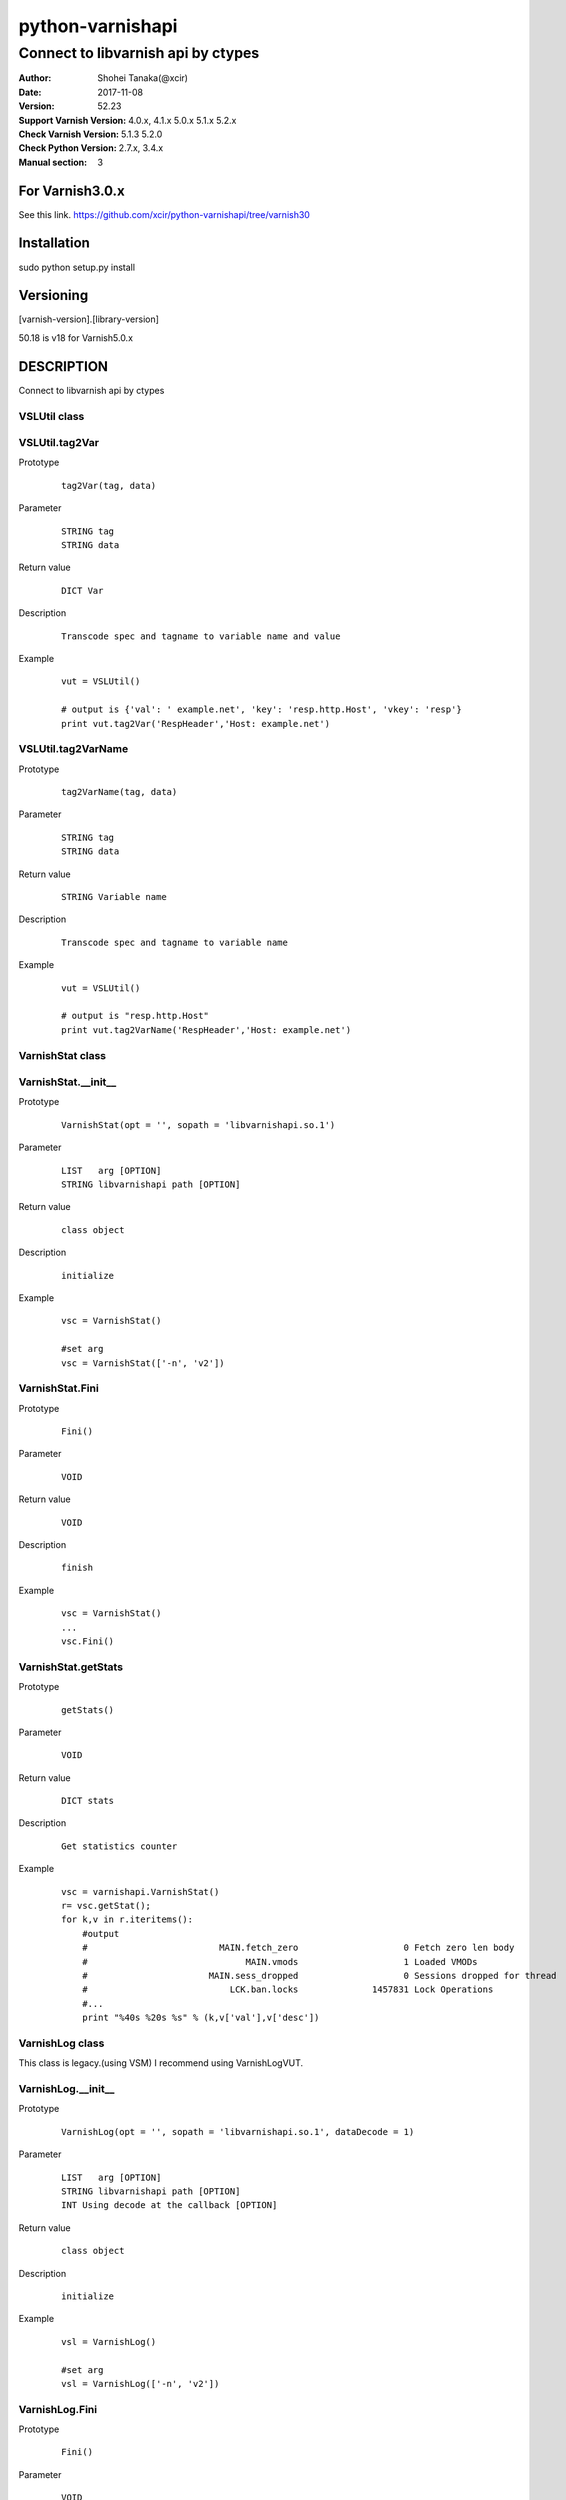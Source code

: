 ==================
python-varnishapi
==================


------------------------------------
Connect to libvarnish api by ctypes
------------------------------------

:Author: Shohei Tanaka(@xcir)
:Date: 2017-11-08
:Version: 52.23
:Support Varnish Version: 4.0.x, 4.1.x 5.0.x 5.1.x 5.2.x
:Check Varnish Version: 5.1.3 5.2.0
:Check Python Version: 2.7.x, 3.4.x
:Manual section: 3

For Varnish3.0.x
=================
See this link.
https://github.com/xcir/python-varnishapi/tree/varnish30


Installation
============
sudo python setup.py install

Versioning
============
[varnish-version].[library-version]

50.18 is v18 for Varnish5.0.x

DESCRIPTION
============
Connect to libvarnish api by ctypes


VSLUtil class
---------------------------------------

VSLUtil.tag2Var
-------------------

Prototype
        ::

                tag2Var(tag, data)

Parameter
        ::

                
                STRING tag
                STRING data

Return value
        ::

                DICT Var
                

Description
        ::

                Transcode spec and tagname to variable name and value
Example
        ::

                vut = VSLUtil()

                # output is {'val': ' example.net', 'key': 'resp.http.Host', 'vkey': 'resp'}
                print vut.tag2Var('RespHeader','Host: example.net')

VSLUtil.tag2VarName
-------------------

Prototype
        ::

                tag2VarName(tag, data)

Parameter
        ::

                
                STRING tag
                STRING data

Return value
        ::

                STRING Variable name
                

Description
        ::

                Transcode spec and tagname to variable name
Example
        ::

                vut = VSLUtil()

                # output is "resp.http.Host"
                print vut.tag2VarName('RespHeader','Host: example.net')


VarnishStat class
---------------------------------------

VarnishStat.__init__
-----------------------

Prototype
        ::

                VarnishStat(opt = '', sopath = 'libvarnishapi.so.1')

Parameter
        ::

                LIST   arg [OPTION]
                STRING libvarnishapi path [OPTION]

Return value
        ::

                class object
                

Description
        ::

                initialize
Example
        ::

                vsc = VarnishStat()
                
                #set arg
                vsc = VarnishStat(['-n', 'v2'])

VarnishStat.Fini
-----------------------

Prototype
        ::

                Fini()

Parameter
        ::

                VOID

Return value
        ::

                VOID
                

Description
        ::

                finish
Example
        ::

                vsc = VarnishStat()
                ...
                vsc.Fini()


VarnishStat.getStats
---------------------

Prototype
        ::

                getStats()

Parameter
        ::

                
                VOID

Return value
        ::

                DICT stats
                

Description
        ::

                Get statistics counter
Example
        ::

                vsc = varnishapi.VarnishStat()
                r= vsc.getStat();
                for k,v in r.iteritems():
                    #output
                    #                         MAIN.fetch_zero                    0 Fetch zero len body
                    #                              MAIN.vmods                    1 Loaded VMODs
                    #                       MAIN.sess_dropped                    0 Sessions dropped for thread
                    #                           LCK.ban.locks              1457831 Lock Operations
                    #...
                    print "%40s %20s %s" % (k,v['val'],v['desc'])


VarnishLog class
---------------------------------------

This class is legacy.(using VSM)
I recommend using VarnishLogVUT.

VarnishLog.__init__
-----------------------

Prototype
        ::

                VarnishLog(opt = '', sopath = 'libvarnishapi.so.1', dataDecode = 1)

Parameter
        ::

                LIST   arg [OPTION]
                STRING libvarnishapi path [OPTION]
                INT Using decode at the callback [OPTION]

Return value
        ::

                class object
                

Description
        ::

                initialize
Example
        ::

                vsl = VarnishLog()
                
                #set arg
                vsl = VarnishLog(['-n', 'v2'])


VarnishLog.Fini
-----------------------

Prototype
        ::

                Fini()

Parameter
        ::

                VOID

Return value
        ::

                VOID
                

Description
        ::

                finish
Example
        ::

                vsl = VarnishLog()
                ...
                vsl.Fini()

VarnishLog.Dispatch
-----------------------

Prototype
        ::

                Dispatch(cb=None, priv=None, maxread=1, vxidcb=None, groupcb=None)

Parameter
        ::

                FUNC    cb      callback function per line
                OBJECT  priv
                INT     maxread Maximum number of reads, if have unread log in VSL.(0=infinity)
                FUNC    vxidcb  callback function per vxid(call per line, if group option set to raw)
                FUNC    groupcb callback function per group(raw, vxid, request, session)


===================== ======== ======== =========== ===========
callbacktype \\ group raw      vxid     request     session
===================== ======== ======== =========== ===========
cb                    per line per line per line    per line
vxidcb                per line per vxid per vxid    per vxid
groupcb               per line per vxid per request per session
===================== ======== ======== =========== ===========


Return value
        ::

                INT
                

Description
        ::

                Dispatch callback function

Example
        ::

                def cbline(vap, cbd, priv):
                    print cbd
                def cbvxid(vap, priv):
                    print "VXID"
                def cbgroup(vap, priv):
                    print "GROUP"
                
                vsl = varnishapi.VarnishLog(['-g','request'])
                arg = {
                    'cb' : cbline,
                    'vxidcb' : cbvxid,
                    'groupcb' : cbgroup,
                    'maxread' : 0,
                }
                while 1:
                    ret = vsl.Dispatch(**arg)
                    if 0 == ret:
                        time.sleep(0.5)
                vsl.Fini()
                #output
                #
                # {'level': 1L, 'data': u'req 32907 rxreq', 'length': 16L, 'transaction_type': 2, 'reason': 2, 'tag': 76L, 'vxid': 32908, 'vxid_parent': 0, 'type': 'c', 'isbin': 0L}
                # {'level': 1L, 'data': u'Start: 1509598791.285514 0.000000 0.000000', 'length': 43L, 'transaction_type': 2, 'reason': 2, 'tag': 80L, 'vxid': 32908, 'vxid_parent': 0, 'type': 'c', 'isbin': 0L}
                # {'level': 1L, 'data': u'Req: 1509598791.285514 0.000000 0.000000', 'length': 41L, 'transaction_type': 2, 'reason': 2, 'tag': 80L, 'vxid': 32908, 'vxid_parent': 0, 'type': 'c', 'isbin': 0L}
                # ...
                # {'level': 1L, 'data': u'', 'length': 1L, 'transaction_type': 2, 'reason': 2, 'tag': 77L, 'vxid': 32908, 'vxid_parent': 0, 'type': 'c', 'isbin': 0L}
                # VXID
                # {'level': 2L, 'data': u'bereq 32908 fetch', 'length': 18L, 'transaction_type': 3, 'reason': 6, 'tag': 76L, 'vxid': 32909, 'vxid_parent': 32908, 'type': 'b', 'isbin': 0L}
                # ...
                # {'level': 2L, 'data': u'165 0 165 160 298 458', 'length': 22L, 'transaction_type': 3, 'reason': 6, 'tag': 83L, 'vxid': 32909, 'vxid_parent': 32908, 'type': 'b', 'isbin': 0L}
                # {'level': 2L, 'data': u'', 'length': 1L, 'transaction_type': 3, 'reason': 6, 'tag': 77L, 'vxid': 32909, 'vxid_parent': 32908, 'type': 'b', 'isbin': 0L}
                # VXID
                # GROUP
                # {'level': 1L, 'data': u'req 65648 rxreq', 'length': 16L, 'transaction_type': 2, 'reason': 2, 'tag': 76L, 'vxid': 65649, 'vxid_parent': 0, 'type': 'c', 'isbin': 0L}
                # {'level': 1L, 'data': u'Start: 1509598842.452101 0.000000 0.000000', 'length': 43L, 'transaction_type': 2, 'reason': 2, 'tag': 80L, 'vxid': 65649, 'vxid_parent': 0, 'type': 'c', 'isbin': 0L}



VarnishLog.VSL_tags / VSL_tags_rev
-----------------------------------

Prototype
        ::

                #This is list variable
                VSL_tags[tag index]
                #This is dictionary variable
                VSL_tags_rev[tag name]

Return value
        ::

                STRING tagname (VSL_tags)
                INT tagindex (VSL_tags_rev)
                

Description
        ::

                Transcode tag index to tag text, or reverse

Example
        ::

                def cb(vap,cbd,priv):
                    #output
                    #...
                    #VCL_call
                    #VCL_return
                    #...
                    print vap.VSL_tags[cbd['tag']]

                vsl = varnishapi.VarnishLog(['-c'])
                while 1:
                    ret = vsl.Dispatch(cb)
                    if 0 == ret:
                        time.sleep(0.5)
                vsl.Fini()

VarnishLog.VSL_tagflags
--------------------------------

Prototype
        ::

                #This is list variable
                VSL_tagflags[tag index]

Return value
        ::

                INT tagflags

Description
        ::

                tag flags

VarnishLog.VSLQ_grouping
--------------------------------

Prototype
        ::

                #This is list variable
                VSLQ_grouping[tag index]

Return value
        ::

                STRING VSLQ_grouping_name

Description
        ::

                VSL Query grouping name


VarnishLogVUT class
---------------------------------------

VarnishLogVUT.__init__
-----------------------

Prototype
        ::

                VarnishLogVUT(opt = [], progname='VarnishVUTproc', sopath = 'libvarnishapi.so.1', dataDecode = 1)

Parameter
        ::

                LIST   arg [OPTION]
                STRING progname
                STRING libvarnishapi path [OPTION]
                INT Using decode at the callback [OPTION]

Return value
        ::

                class object
                

Description
        ::

                initialize
Example
        ::

                arg          = {}
                arg["opt"]   = ['-g','session']
                vsl = VarnishLogVUT(**arg)


VarnishLogVUT.Fini
-----------------------

Prototype
        ::

                Fini()

Parameter
        ::

                VOID

Return value
        ::

                VOID
                

Description
        ::

                VarnishLogVUT is using thread.
                Must call this function, if finish program.
                
Example
        ::

                vsl = VarnishLogVUT()
                ...
                vsl.Fini()

VarnishLogVUT.Dispatch
-----------------------

Prototype
        ::

                Dispatch(cb=None, priv=None, maxread=1, vxidcb=None, groupcb=None)

Parameter
        ::

                FUNC    cb      callback function per line
                OBJECT  priv
                INT     maxread Maximum number of reads, if have unread log in VSL.(0=infinity)
                FUNC    vxidcb  callback function per vxid(call per line, if group option set to raw)
                FUNC    groupcb callback function per group(raw, vxid, request, session)


===================== ======== ======== =========== ===========
callbacktype \\ group raw      vxid     request     session
===================== ======== ======== =========== ===========
cb                    per line per line per line    per line
vxidcb                per line per vxid per vxid    per vxid
groupcb               per line per vxid per request per session
===================== ======== ======== =========== ===========


Return value
        ::

                INT
                

Description
        ::

                Dispatch callback function

Example
        ::

                import signal
                import varnishapi
                import time
                def cbline(vap, cbd, priv):
                    print cbd
                def cbvxid(vap, priv):
                    print "VXID"
                def cbgroup(vap, priv):
                    print "GROUP"

                arg = {
                    'opt': ['-g','request']
                }
                vsl = varnishapi.VarnishLogVUT(**arg)
                arg = {
                    'cb' : cbline,
                    'vxidcb' : cbvxid,
                    'groupcb' : cbgroup,
                    'maxread' : 0,
                }
                try:
                    vsl.Dispatch(**arg)
                    signal.pause()
                except KeyboardInterrupt:
                    vsl.Fini()
                #output
                #
                # {'level': 1L, 'data': u'req 32907 rxreq', 'length': 16L, 'transaction_type': 2, 'reason': 2, 'tag': 76L, 'vxid': 32908, 'vxid_parent': 0, 'type': 'c', 'isbin': 0L}
                # {'level': 1L, 'data': u'Start: 1509598791.285514 0.000000 0.000000', 'length': 43L, 'transaction_type': 2, 'reason': 2, 'tag': 80L, 'vxid': 32908, 'vxid_parent': 0, 'type': 'c', 'isbin': 0L}
                # {'level': 1L, 'data': u'Req: 1509598791.285514 0.000000 0.000000', 'length': 41L, 'transaction_type': 2, 'reason': 2, 'tag': 80L, 'vxid': 32908, 'vxid_parent': 0, 'type': 'c', 'isbin': 0L}
                # ...
                # {'level': 1L, 'data': u'', 'length': 1L, 'transaction_type': 2, 'reason': 2, 'tag': 77L, 'vxid': 32908, 'vxid_parent': 0, 'type': 'c', 'isbin': 0L}
                # VXID
                # {'level': 2L, 'data': u'bereq 32908 fetch', 'length': 18L, 'transaction_type': 3, 'reason': 6, 'tag': 76L, 'vxid': 32909, 'vxid_parent': 32908, 'type': 'b', 'isbin': 0L}
                # ...
                # {'level': 2L, 'data': u'165 0 165 160 298 458', 'length': 22L, 'transaction_type': 3, 'reason': 6, 'tag': 83L, 'vxid': 32909, 'vxid_parent': 32908, 'type': 'b', 'isbin': 0L}
                # {'level': 2L, 'data': u'', 'length': 1L, 'transaction_type': 3, 'reason': 6, 'tag': 77L, 'vxid': 32909, 'vxid_parent': 32908, 'type': 'b', 'isbin': 0L}
                # VXID
                # GROUP
                # {'level': 1L, 'data': u'req 65648 rxreq', 'length': 16L, 'transaction_type': 2, 'reason': 2, 'tag': 76L, 'vxid': 65649, 'vxid_parent': 0, 'type': 'c', 'isbin': 0L}
                # {'level': 1L, 'data': u'Start: 1509598842.452101 0.000000 0.000000', 'length': 43L, 'transaction_type': 2, 'reason': 2, 'tag': 80L, 'vxid': 65649, 'vxid_parent': 0, 'type': 'c', 'isbin': 0L}



VarnishLogVUT.VSL_tags / VSL_tags_rev
-----------------------------------

Prototype
        ::

                #This is list variable
                VSL_tags[tag index]
                #This is dictionary variable
                VSL_tags_rev[tag name]

Return value
        ::

                STRING tagname (VSL_tags)
                INT tagindex (VSL_tags_rev)
                

Description
        ::

                Transcode tag index to tag text, or reverse

Example
        ::

                import signal
                import varnishapi
                import time
                def cbline(vap, cbd, priv):
                    #output
                    #...
                    #VCL_call
                    #VCL_return
                    #...
                    print vap.VSL_tags[cbd['tag']]

                arg = {
                    'opt': ['-c']
                }
                vsl = varnishapi.VarnishLogVUT(**arg)
                arg = {
                    'cb' : cbline,
                }
                try:
                    vsl.Dispatch(**arg)
                    signal.pause()
                except KeyboardInterrupt:
                    vsl.Fini()


VarnishLogVUT.VSL_tagflags
--------------------------------

Prototype
        ::

                #This is list variable
                VSL_tagflags[tag index]

Return value
        ::

                INT tagflags

Description
        ::

                tag flags

VarnishLogVUT.VSLQ_grouping
--------------------------------

Prototype
        ::

                #This is list variable
                VSLQ_grouping[tag index]

Return value
        ::

                STRING VSLQ_grouping_name

Description
        ::

                VSL Query grouping name


HISTORY
===========
Version 52.23: Enhance perfomance. add some feature in dispatch(). add transaction_type in callbackdata(cbd)

Version 52.22: Fix VSC/varnishstat bug.(fix declare, add fini(I mis-deleted...) p-r #71,72 thanks ehocdet). Fix key varnishstat's decode for python3.

Version 52.21: Initial support Varnish5.2.x

Version 50.20: Improoved C binding.(p-r #67 thanks ema)

Version 50.19: Fix -c -b option issue.(issue #65 thanks ema)

Version 50.18: Support Varnish5.0 tags.

Version 40.17: Add VSL_TAG, VSL_DATA. Rename class from LIBVARNISHAPI13 to LIBVARNISHAPI.(p-r #56,57,58 thanks ehocdet)

Version 40.16: Change the decode error handler from "strict" to "replace".(p-r #51 thanks szymi-)

Version 40.15: Fix Crash.

Version 40.14: Fix decode issue.(via vsltrans p-r #25. thanks szymi-) Add dataDecode option in VarnishLog.__init__.

Version 40.13: No source change.

Version 40.12: Support pip.(p-r #39 thanks ziollek)

Version 0.11-varnish40: Initial support for Python3. Feedback is welcome.

Version 0.10-varnish40: Fix some error log did not output. (p-r #33 thanks ema)

Version 0.9-varnish40: Change VarnishLog.(VSL_tags|VSL_tagflags|VSLQ_grouping) from object to list. Add VarnishLog.VSL_tags_rev.

Version 0.8-varnish40: Fix Crash if log abandoned.

Version 0.7-varnish40: Support Varnish4.1 tags

Version 0.6-varnish40: Fix -n/-N option doesn't work in VarnishStat(issue #15 thanks athoune)

Version 0.5-varnish40: Add VSLUtil.tag2Var VarnishStat.Fini(p-r #10 thanks bryyyon)

Version 0.4-varnish40: Support change to Varnish4

Version 0.3-varnish30: Support VSM_ReOpen

Version 0.2-varnish30: Support VSL_Arg

Version 0.1-varnish30: First version


COPYRIGHT
===========

python-varnishapi

* Copyright (c) 2015 Shohei Tanaka(@xcir)

Varnish Cache

* Copyright (c) 2006-2015 Varnish Software AS
